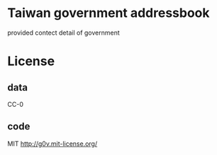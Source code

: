 * Taiwan government addressbook
  provided contect detail of government

* License
** data
   CC-0
** code
   MIT http://g0v.mit-license.org/
